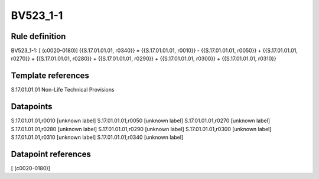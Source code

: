 =========
BV523_1-1
=========

Rule definition
---------------

BV523_1-1: [ (c0020-0180)] {{S.17.01.01.01, r0340}} = {{S.17.01.01.01, r0010}} - {{S.17.01.01.01, r0050}} + {{S.17.01.01.01, r0270}} + {{S.17.01.01.01, r0280}} + {{S.17.01.01.01, r0290}} + {{S.17.01.01.01, r0300}} + {{S.17.01.01.01, r0310}}


Template references
-------------------

S.17.01.01.01 Non-Life Technical Provisions


Datapoints
----------

S.17.01.01.01,r0010 [unknown label]
S.17.01.01.01,r0050 [unknown label]
S.17.01.01.01,r0270 [unknown label]
S.17.01.01.01,r0280 [unknown label]
S.17.01.01.01,r0290 [unknown label]
S.17.01.01.01,r0300 [unknown label]
S.17.01.01.01,r0310 [unknown label]
S.17.01.01.01,r0340 [unknown label]


Datapoint references
--------------------

[ (c0020-0180)]